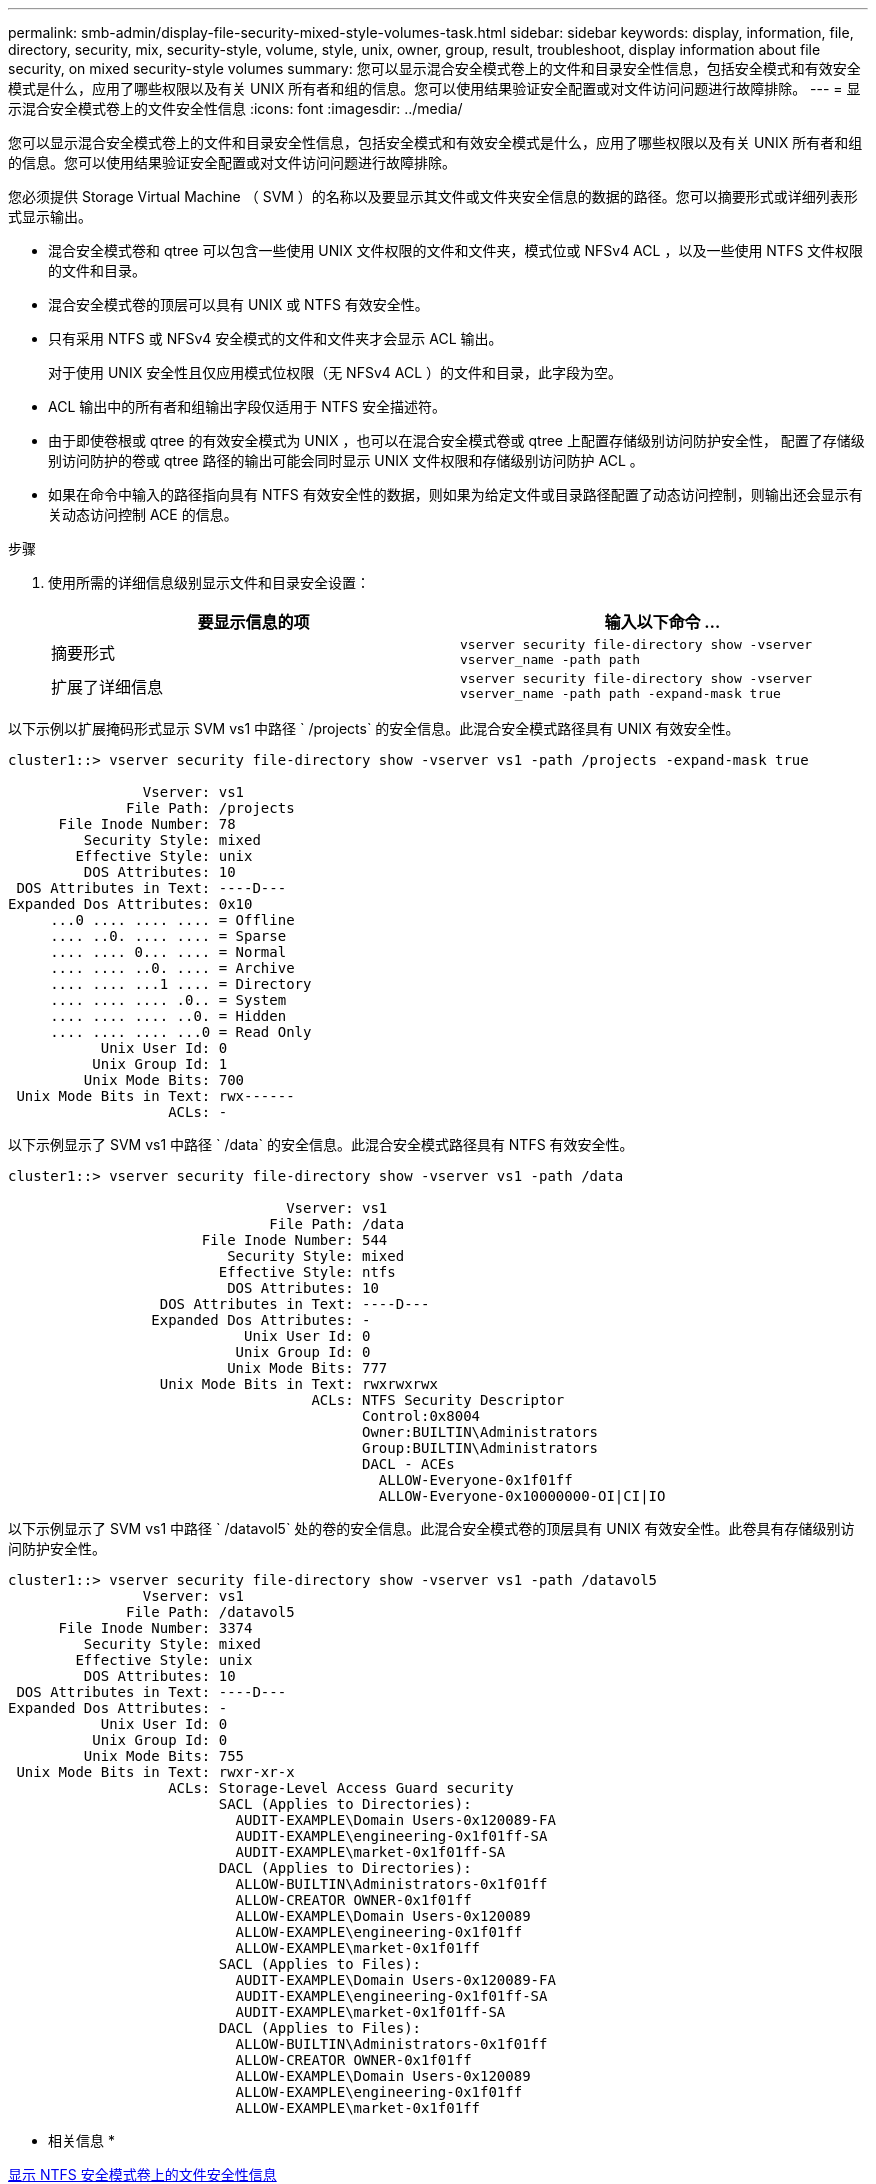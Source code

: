 ---
permalink: smb-admin/display-file-security-mixed-style-volumes-task.html 
sidebar: sidebar 
keywords: display, information, file, directory, security, mix, security-style, volume, style, unix, owner, group, result, troubleshoot, display information about file security, on mixed security-style volumes 
summary: 您可以显示混合安全模式卷上的文件和目录安全性信息，包括安全模式和有效安全模式是什么，应用了哪些权限以及有关 UNIX 所有者和组的信息。您可以使用结果验证安全配置或对文件访问问题进行故障排除。 
---
= 显示混合安全模式卷上的文件安全性信息
:icons: font
:imagesdir: ../media/


[role="lead"]
您可以显示混合安全模式卷上的文件和目录安全性信息，包括安全模式和有效安全模式是什么，应用了哪些权限以及有关 UNIX 所有者和组的信息。您可以使用结果验证安全配置或对文件访问问题进行故障排除。

您必须提供 Storage Virtual Machine （ SVM ）的名称以及要显示其文件或文件夹安全信息的数据的路径。您可以摘要形式或详细列表形式显示输出。

* 混合安全模式卷和 qtree 可以包含一些使用 UNIX 文件权限的文件和文件夹，模式位或 NFSv4 ACL ，以及一些使用 NTFS 文件权限的文件和目录。
* 混合安全模式卷的顶层可以具有 UNIX 或 NTFS 有效安全性。
* 只有采用 NTFS 或 NFSv4 安全模式的文件和文件夹才会显示 ACL 输出。
+
对于使用 UNIX 安全性且仅应用模式位权限（无 NFSv4 ACL ）的文件和目录，此字段为空。

* ACL 输出中的所有者和组输出字段仅适用于 NTFS 安全描述符。
* 由于即使卷根或 qtree 的有效安全模式为 UNIX ，也可以在混合安全模式卷或 qtree 上配置存储级别访问防护安全性， 配置了存储级别访问防护的卷或 qtree 路径的输出可能会同时显示 UNIX 文件权限和存储级别访问防护 ACL 。
* 如果在命令中输入的路径指向具有 NTFS 有效安全性的数据，则如果为给定文件或目录路径配置了动态访问控制，则输出还会显示有关动态访问控制 ACE 的信息。


.步骤
. 使用所需的详细信息级别显示文件和目录安全设置：
+
|===
| 要显示信息的项 | 输入以下命令 ... 


 a| 
摘要形式
 a| 
`vserver security file-directory show -vserver vserver_name -path path`



 a| 
扩展了详细信息
 a| 
`vserver security file-directory show -vserver vserver_name -path path -expand-mask true`

|===


以下示例以扩展掩码形式显示 SVM vs1 中路径 ` /projects` 的安全信息。此混合安全模式路径具有 UNIX 有效安全性。

[listing]
----
cluster1::> vserver security file-directory show -vserver vs1 -path /projects -expand-mask true

                Vserver: vs1
              File Path: /projects
      File Inode Number: 78
         Security Style: mixed
        Effective Style: unix
         DOS Attributes: 10
 DOS Attributes in Text: ----D---
Expanded Dos Attributes: 0x10
     ...0 .... .... .... = Offline
     .... ..0. .... .... = Sparse
     .... .... 0... .... = Normal
     .... .... ..0. .... = Archive
     .... .... ...1 .... = Directory
     .... .... .... .0.. = System
     .... .... .... ..0. = Hidden
     .... .... .... ...0 = Read Only
           Unix User Id: 0
          Unix Group Id: 1
         Unix Mode Bits: 700
 Unix Mode Bits in Text: rwx------
                   ACLs: -
----
以下示例显示了 SVM vs1 中路径 ` /data` 的安全信息。此混合安全模式路径具有 NTFS 有效安全性。

[listing]
----
cluster1::> vserver security file-directory show -vserver vs1 -path /data

                                 Vserver: vs1
                               File Path: /data
                       File Inode Number: 544
                          Security Style: mixed
                         Effective Style: ntfs
                          DOS Attributes: 10
                  DOS Attributes in Text: ----D---
                 Expanded Dos Attributes: -
                            Unix User Id: 0
                           Unix Group Id: 0
                          Unix Mode Bits: 777
                  Unix Mode Bits in Text: rwxrwxrwx
                                    ACLs: NTFS Security Descriptor
                                          Control:0x8004
                                          Owner:BUILTIN\Administrators
                                          Group:BUILTIN\Administrators
                                          DACL - ACEs
                                            ALLOW-Everyone-0x1f01ff
                                            ALLOW-Everyone-0x10000000-OI|CI|IO
----
以下示例显示了 SVM vs1 中路径 ` /datavol5` 处的卷的安全信息。此混合安全模式卷的顶层具有 UNIX 有效安全性。此卷具有存储级别访问防护安全性。

[listing]
----
cluster1::> vserver security file-directory show -vserver vs1 -path /datavol5
                Vserver: vs1
              File Path: /datavol5
      File Inode Number: 3374
         Security Style: mixed
        Effective Style: unix
         DOS Attributes: 10
 DOS Attributes in Text: ----D---
Expanded Dos Attributes: -
           Unix User Id: 0
          Unix Group Id: 0
         Unix Mode Bits: 755
 Unix Mode Bits in Text: rwxr-xr-x
                   ACLs: Storage-Level Access Guard security
                         SACL (Applies to Directories):
                           AUDIT-EXAMPLE\Domain Users-0x120089-FA
                           AUDIT-EXAMPLE\engineering-0x1f01ff-SA
                           AUDIT-EXAMPLE\market-0x1f01ff-SA
                         DACL (Applies to Directories):
                           ALLOW-BUILTIN\Administrators-0x1f01ff
                           ALLOW-CREATOR OWNER-0x1f01ff
                           ALLOW-EXAMPLE\Domain Users-0x120089
                           ALLOW-EXAMPLE\engineering-0x1f01ff
                           ALLOW-EXAMPLE\market-0x1f01ff
                         SACL (Applies to Files):
                           AUDIT-EXAMPLE\Domain Users-0x120089-FA
                           AUDIT-EXAMPLE\engineering-0x1f01ff-SA
                           AUDIT-EXAMPLE\market-0x1f01ff-SA
                         DACL (Applies to Files):
                           ALLOW-BUILTIN\Administrators-0x1f01ff
                           ALLOW-CREATOR OWNER-0x1f01ff
                           ALLOW-EXAMPLE\Domain Users-0x120089
                           ALLOW-EXAMPLE\engineering-0x1f01ff
                           ALLOW-EXAMPLE\market-0x1f01ff
----
* 相关信息 *

xref:display-file-security-ntfs-style-volumes-task.adoc[显示 NTFS 安全模式卷上的文件安全性信息]

xref:display-file-security-unix-style-volumes-task.adoc[显示 UNIX 安全模式卷上的文件安全性信息]
